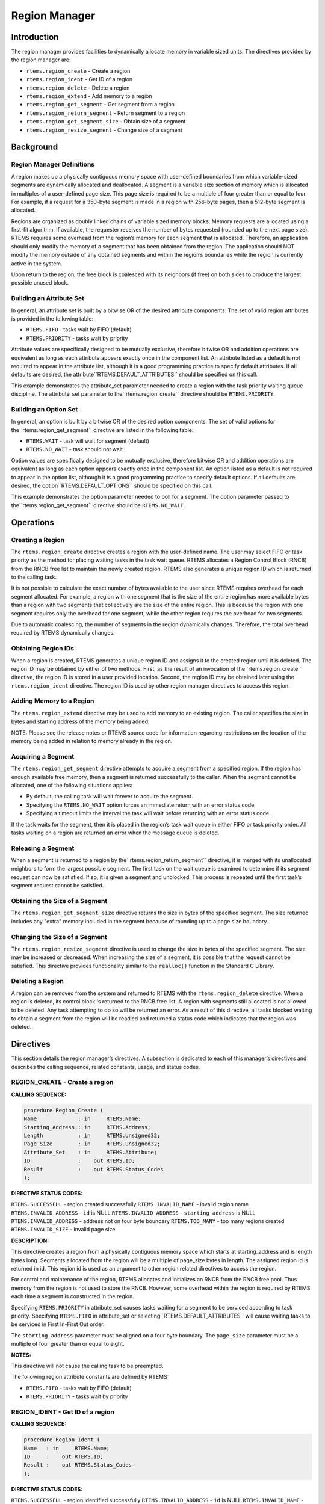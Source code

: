Region Manager
##############

.. index:: regions

Introduction
============

The region manager provides facilities to dynamically
allocate memory in variable sized units.  The directives
provided by the region manager are:

- ``rtems.region_create`` - Create a region

- ``rtems.region_ident`` - Get ID of a region

- ``rtems.region_delete`` - Delete a region

- ``rtems.region_extend`` - Add memory to a region

- ``rtems.region_get_segment`` - Get segment from a region

- ``rtems.region_return_segment`` - Return segment to a region

- ``rtems.region_get_segment_size`` - Obtain size of a segment

- ``rtems.region_resize_segment`` - Change size of a segment

Background
==========

Region Manager Definitions
--------------------------
.. index:: region, definition
.. index:: segment, definition

A region makes up a physically contiguous memory
space with user-defined boundaries from which variable-sized
segments are dynamically allocated and deallocated.  A segment
is a variable size section of memory which is allocated in
multiples of a user-defined page size.  This page size is
required to be a multiple of four greater than or equal to four.
For example, if a request for a 350-byte segment is made in a
region with 256-byte pages, then a 512-byte segment is allocated.

Regions are organized as doubly linked chains of
variable sized memory blocks.  Memory requests are allocated
using a first-fit algorithm.  If available, the requester
receives the number of bytes requested (rounded up to the next
page size).  RTEMS requires some overhead from the region’s
memory for each segment that is allocated.  Therefore, an
application should only modify the memory of a segment that has
been obtained from the region.  The application should NOT
modify the memory outside of any obtained segments and within
the region’s boundaries while the region is currently active in
the system.

Upon return to the region, the free block is
coalesced with its neighbors (if free) on both sides to produce
the largest possible unused block.

Building an Attribute Set
-------------------------
.. index:: region attribute set, building

In general, an attribute set is built by a bitwise OR
of the desired attribute components.  The set of valid region
attributes is provided in the following table:

- ``RTEMS.FIFO`` - tasks wait by FIFO (default)

- ``RTEMS.PRIORITY`` - tasks wait by priority

Attribute values are specifically designed to be
mutually exclusive, therefore bitwise OR and addition operations
are equivalent as long as each attribute appears exactly once in
the component list.  An attribute listed as a default is not
required to appear in the attribute list, although it is a good
programming practice to specify default attributes.  If all
defaults are desired, the attribute``RTEMS.DEFAULT_ATTRIBUTES`` should be
specified on this call.

This example demonstrates the attribute_set parameter
needed to create a region with the task priority waiting queue
discipline.  The attribute_set parameter to the``rtems.region_create``
directive should be ``RTEMS.PRIORITY``.

Building an Option Set
----------------------

In general, an option is built by a bitwise OR of the
desired option components.  The set of valid options for the``rtems.region_get_segment`` directive are
listed in the following table:

- ``RTEMS.WAIT`` - task will wait for segment (default)

- ``RTEMS.NO_WAIT`` - task should not wait

Option values are specifically designed to be
mutually exclusive, therefore bitwise OR and addition operations
are equivalent as long as each option appears exactly once in
the component list.  An option listed as a default is not
required to appear in the option list, although it is a good
programming practice to specify default options.  If all
defaults are desired, the option``RTEMS.DEFAULT_OPTIONS`` should be
specified on this call.

This example demonstrates the option parameter needed
to poll for a segment.  The option parameter passed to the``rtems.region_get_segment`` directive should
be ``RTEMS.NO_WAIT``.

Operations
==========

Creating a Region
-----------------

The ``rtems.region_create`` directive creates a region with the
user-defined name.  The user may select FIFO or task priority as
the method for placing waiting tasks in the task wait queue.
RTEMS allocates a Region Control Block (RNCB) from the RNCB free
list to maintain the newly created region.  RTEMS also generates
a unique region ID which is returned to the calling task.

It is not possible to calculate the exact number of
bytes available to the user since RTEMS requires overhead for
each segment allocated.  For example, a region with one segment
that is the size of the entire region has more available bytes
than a region with two segments that collectively are the size
of the entire region.  This is because the region with one
segment requires only the overhead for one segment, while the
other region requires the overhead for two segments.

Due to automatic coalescing, the number of segments
in the region dynamically changes.  Therefore, the total
overhead required by RTEMS dynamically changes.

Obtaining Region IDs
--------------------

When a region is created, RTEMS generates a unique
region ID and assigns it to the created region until it is
deleted.  The region ID may be obtained by either of two
methods.  First, as the result of an invocation of the``rtems.region_create`` directive,
the region ID is stored in a user
provided location.  Second, the region ID may be obtained later
using the ``rtems.region_ident`` directive.
The region ID is used by other region manager directives to
access this region.

Adding Memory to a Region
-------------------------

The ``rtems.region_extend`` directive may be used to add memory
to an existing region.  The caller specifies the size in bytes
and starting address of the memory being added.

NOTE:  Please see the release notes or RTEMS source
code for information regarding restrictions on the location of
the memory being added in relation to memory already in the
region.

Acquiring a Segment
-------------------

The ``rtems.region_get_segment`` directive attempts to acquire
a segment from a specified region.  If the region has enough
available free memory, then a segment is returned successfully
to the caller.  When the segment cannot be allocated, one of the
following situations applies:

- By default, the calling task will wait forever to acquire the segment.

- Specifying the ``RTEMS.NO_WAIT`` option forces
  an immediate return with an error status code.

- Specifying a timeout limits the interval the task will
  wait before returning with an error status code.

If the task waits for the segment, then it is placed
in the region’s task wait queue in either FIFO or task priority
order.  All tasks waiting on a region are returned an error when
the message queue is deleted.

Releasing a Segment
-------------------

When a segment is returned to a region by the``rtems.region_return_segment`` directive, it is merged with its
unallocated neighbors to form the largest possible segment.  The
first task on the wait queue is examined to determine if its
segment request can now be satisfied.  If so, it is given a
segment and unblocked.  This process is repeated until the first
task’s segment request cannot be satisfied.

Obtaining the Size of a Segment
-------------------------------

The ``rtems.region_get_segment_size`` directive returns the
size in bytes of the specified segment.  The size returned
includes any "extra" memory included in the segment because of
rounding up to a page size boundary.

Changing the Size of a Segment
------------------------------

The ``rtems.region_resize_segment`` directive is used
to change the size in bytes of the specified segment.  The size may be
increased or decreased.  When increasing the size of a segment, it is
possible that the request cannot be satisfied.  This directive provides
functionality similar to the ``realloc()`` function in the Standard
C Library.

Deleting a Region
-----------------

A region can be removed from the system and returned
to RTEMS with the ``rtems.region_delete``
directive.  When a region is
deleted, its control block is returned to the RNCB free list.  A
region with segments still allocated is not allowed to be
deleted.  Any task attempting to do so will be returned an
error.  As a result of this directive, all tasks blocked waiting
to obtain a segment from the region will be readied and returned
a status code which indicates that the region was deleted.

Directives
==========

This section details the region manager’s directives.
A subsection is dedicated to each of this manager’s directives
and describes the calling sequence, related constants, usage,
and status codes.

REGION_CREATE - Create a region
-------------------------------
.. index:: create a region

**CALLING SEQUENCE:**

.. code:: c

    procedure Region_Create (
    Name             : in     RTEMS.Name;
    Starting_Address : in     RTEMS.Address;
    Length           : in     RTEMS.Unsigned32;
    Page_Size        : in     RTEMS.Unsigned32;
    Attribute_Set    : in     RTEMS.Attribute;
    ID               :    out RTEMS.ID;
    Result           :    out RTEMS.Status_Codes
    );

**DIRECTIVE STATUS CODES:**

``RTEMS.SUCCESSFUL`` - region created successfully
``RTEMS.INVALID_NAME`` - invalid region name
``RTEMS.INVALID_ADDRESS`` - ``id`` is NULL
``RTEMS.INVALID_ADDRESS`` - ``starting_address`` is NULL
``RTEMS.INVALID_ADDRESS`` - address not on four byte boundary
``RTEMS.TOO_MANY`` - too many regions created
``RTEMS.INVALID_SIZE`` - invalid page size

**DESCRIPTION:**

This directive creates a region from a physically
contiguous memory space which starts at starting_address and is
length bytes long.  Segments allocated from the region will be a
multiple of page_size bytes in length.  The assigned region id
is returned in id.  This region id is used as an argument to
other region related directives to access the region.

For control and maintenance of the region, RTEMS
allocates and initializes an RNCB from the RNCB free pool.  Thus
memory from the region is not used to store the RNCB.  However,
some overhead within the region is required by RTEMS each time a
segment is constructed in the region.

Specifying ``RTEMS.PRIORITY`` in attribute_set causes tasks
waiting for a segment to be serviced according to task priority.
Specifying ``RTEMS.FIFO`` in attribute_set or selecting``RTEMS.DEFAULT_ATTRIBUTES`` will cause waiting tasks to
be serviced in First In-First Out order.

The ``starting_address`` parameter must be aligned on a
four byte boundary.  The ``page_size`` parameter must be a multiple
of four greater than or equal to eight.

**NOTES:**

This directive will not cause the calling task to be
preempted.

The following region attribute constants are defined
by RTEMS:

- ``RTEMS.FIFO`` - tasks wait by FIFO (default)

- ``RTEMS.PRIORITY`` - tasks wait by priority

REGION_IDENT - Get ID of a region
---------------------------------
.. index:: get ID of a region
.. index:: obtain ID of a region

**CALLING SEQUENCE:**

.. code:: c

    procedure Region_Ident (
    Name   : in     RTEMS.Name;
    ID     :    out RTEMS.ID;
    Result :    out RTEMS.Status_Codes
    );

**DIRECTIVE STATUS CODES:**

``RTEMS.SUCCESSFUL`` - region identified successfully
``RTEMS.INVALID_ADDRESS`` - ``id`` is NULL
``RTEMS.INVALID_NAME`` - region name not found

**DESCRIPTION:**

This directive obtains the region id associated with
the region name to be acquired.  If the region name is not
unique, then the region id will match one of the regions with
that name.  However, this region id is not guaranteed to
correspond to the desired region.  The region id is used to
access this region in other region manager directives.

**NOTES:**

This directive will not cause the running task to be preempted.

REGION_DELETE - Delete a region
-------------------------------
.. index:: delete a region

**CALLING SEQUENCE:**

.. code:: c

    procedure Region_Delete (
    ID     : in     RTEMS.ID;
    Result :    out RTEMS.Status_Codes
    );

**DIRECTIVE STATUS CODES:**

``RTEMS.SUCCESSFUL`` - region deleted successfully
``RTEMS.INVALID_ID`` - invalid region id
``RTEMS.RESOURCE_IN_USE`` - segments still in use

**DESCRIPTION:**

This directive deletes the region specified by id.
The region cannot be deleted if any of its segments are still
allocated.  The RNCB for the deleted region is reclaimed by
RTEMS.

**NOTES:**

This directive will not cause the calling task to be preempted.

The calling task does not have to be the task that
created the region.  Any local task that knows the region id can
delete the region.

REGION_EXTEND - Add memory to a region
--------------------------------------
.. index:: add memory to a region
.. index:: region, add memory

**CALLING SEQUENCE:**

.. code:: c

    procedure Region_Extend (
    ID               : in     RTEMS.ID;
    Starting_Address : in     RTEMS.Address;
    Length           : in     RTEMS.Unsigned32;
    Result           :    out RTEMS.Status_Codes
    );

**DIRECTIVE STATUS CODES:**

``RTEMS.SUCCESSFUL`` - region extended successfully
``RTEMS.INVALID_ADDRESS`` - ``starting_address`` is NULL
``RTEMS.INVALID_ID`` - invalid region id
``RTEMS.INVALID_ADDRESS`` - invalid address of area to add

**DESCRIPTION:**

This directive adds the memory which starts at
starting_address for length bytes to the region specified by id.

**NOTES:**

This directive will not cause the calling task to be preempted.

The calling task does not have to be the task that
created the region.  Any local task that knows the region id can
extend the region.

REGION_GET_SEGMENT - Get segment from a region
----------------------------------------------
.. index:: get segment from region

**CALLING SEQUENCE:**

.. code:: c

    procedure Region_Get_Segment (
    ID         : in     RTEMS.ID;
    Size       : in     RTEMS.Unsigned32;
    Option_Set : in     RTEMS.Option;
    Timeout    : in     RTEMS.Interval;
    Segment    :    out RTEMS.Address;
    Result     :    out RTEMS.Status_Codes
    );

**DIRECTIVE STATUS CODES:**

``RTEMS.SUCCESSFUL`` - segment obtained successfully
``RTEMS.INVALID_ADDRESS`` - ``segment`` is NULL
``RTEMS.INVALID_ID`` - invalid region id
``RTEMS.INVALID_SIZE`` - request is for zero bytes or exceeds
the size of maximum segment which is possible for this region
``RTEMS.UNSATISFIED`` - segment of requested size not available
``RTEMS.TIMEOUT`` - timed out waiting for segment
``RTEMS.OBJECT_WAS_DELETED`` - region deleted while waiting

**DESCRIPTION:**

This directive obtains a variable size segment from
the region specified by id.  The address of the allocated
segment is returned in segment.  The ``RTEMS.WAIT``
and ``RTEMS.NO_WAIT`` components
of the options parameter are used to specify whether the calling
tasks wish to wait for a segment to become available or return
immediately if no segment is available.  For either option, if a
sufficiently sized segment is available, then the segment is
successfully acquired by returning immediately with  the``RTEMS.SUCCESSFUL`` status code.

If the calling task chooses to return immediately and
a segment large enough is not available, then an error code
indicating this fact is returned.  If the calling task chooses
to wait for the segment and a segment large enough is not
available, then the calling task is placed on the region’s
segment wait queue and blocked.  If the region was created with
the ``RTEMS.PRIORITY`` option, then the calling
task is inserted into the
wait queue according to its priority.  However, if the region
was created with the ``RTEMS.FIFO`` option, then the calling
task is placed at the rear of the wait queue.

The timeout parameter specifies the maximum interval
that a task is willing to wait to obtain a segment.  If timeout
is set to ``RTEMS.NO_TIMEOUT``, then the
calling task will wait forever.

**NOTES:**

The actual length of the allocated segment may be
larger than the requested size because a segment size is always
a multiple of the region’s page size.

The following segment acquisition option constants
are defined by RTEMS:

- ``RTEMS.WAIT`` - task will wait for segment (default)

- ``RTEMS.NO_WAIT`` - task should not wait

A clock tick is required to support the timeout functionality of
this directive.

REGION_RETURN_SEGMENT - Return segment to a region
--------------------------------------------------
.. index:: return segment to region

**CALLING SEQUENCE:**

.. code:: c

    procedure Region_Return_Segment (
    ID      : in     RTEMS.ID;
    Segment : in     RTEMS.Address;
    Result  :    out RTEMS.Status_Codes
    );

**DIRECTIVE STATUS CODES:**

``RTEMS.SUCCESSFUL`` - segment returned successfully
``RTEMS.INVALID_ADDRESS`` - ``segment`` is NULL
``RTEMS.INVALID_ID`` - invalid region id
``RTEMS.INVALID_ADDRESS`` - segment address not in region

**DESCRIPTION:**

This directive returns the segment specified by
segment to the region specified by id.  The returned segment is
merged with its neighbors to form the largest possible segment.
The first task on the wait queue is examined to determine if its
segment request can now be satisfied.  If so, it is given a
segment and unblocked.  This process is repeated until the first
task’s segment request cannot be satisfied.

**NOTES:**

This directive will cause the calling task to be
preempted if one or more local tasks are waiting for a segment
and the following conditions exist:

- a waiting task has a higher priority than the calling task

- the size of the segment required by the waiting task
  is less than or equal to the size of the segment returned.

REGION_GET_SEGMENT_SIZE - Obtain size of a segment
--------------------------------------------------
.. index:: get size of segment

**CALLING SEQUENCE:**

.. code:: c

    procedure Region_Get_Segment_Size (
    ID         : in     RTEMS.ID;
    Segment    : in     RTEMS.Address;
    Size       :    out RTEMS.Unsigned32;
    Result     :    out RTEMS.Status_Codes
    );

**DIRECTIVE STATUS CODES:**

``RTEMS.SUCCESSFUL`` - segment obtained successfully
``RTEMS.INVALID_ADDRESS`` - ``segment`` is NULL
``RTEMS.INVALID_ADDRESS`` - ``size`` is NULL
``RTEMS.INVALID_ID`` - invalid region id
``RTEMS.INVALID_ADDRESS`` - segment address not in region

**DESCRIPTION:**

This directive obtains the size in bytes of the specified segment.

**NOTES:**

The actual length of the allocated segment may be
larger than the requested size because a segment size is always
a multiple of the region’s page size.

REGION_RESIZE_SEGMENT - Change size of a segment
------------------------------------------------
.. index:: resize segment

**CALLING SEQUENCE:**

.. code:: c

    procedure Region_Resize_Segment (
    ID         : in     RTEMS.ID;
    Segment    : in     RTEMS.Address;
    Size       : in     RTEMS.Unsigned32;
    Old_Size   :    out RTEMS.Unsigned32;
    Result     :    out RTEMS.Status_Codes
    );

**DIRECTIVE STATUS CODES:**

``RTEMS.SUCCESSFUL`` - segment obtained successfully
``RTEMS.INVALID_ADDRESS`` - ``segment`` is NULL
``RTEMS.INVALID_ADDRESS`` - ``old_size`` is NULL
``RTEMS.INVALID_ID`` - invalid region id
``RTEMS.INVALID_ADDRESS`` - segment address not in region``RTEMS.UNSATISFIED`` - unable to make segment larger

**DESCRIPTION:**

This directive is used to increase or decrease the size of
a segment.  When increasing the size of a segment, it
is possible that there is not memory available contiguous
to the segment.  In this case, the request is unsatisfied.

**NOTES:**

If an attempt to increase the size of a segment fails, then
the application may want to allocate a new segment of the desired
size, copy the contents of the original segment to the new, larger
segment and then return the original segment.

.. COMMENT: COPYRIGHT (c) 1988-2002.

.. COMMENT: On-Line Applications Research Corporation (OAR).

.. COMMENT: All rights reserved.

